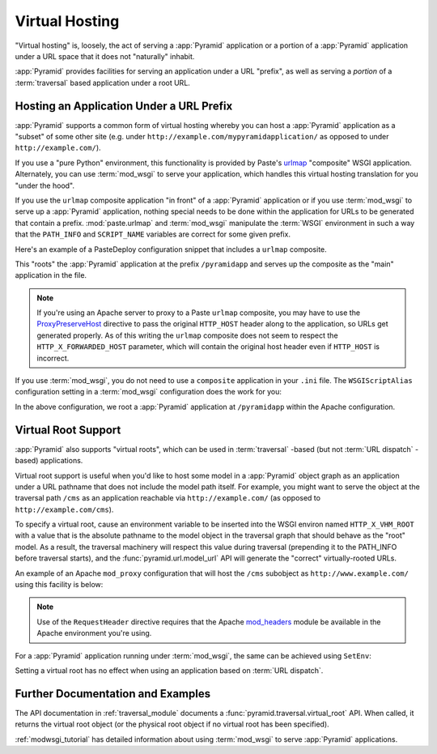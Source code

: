 .. index::
   single: virtual hosting

.. _vhosting_chapter:

Virtual Hosting
===============

"Virtual hosting" is, loosely, the act of serving a :app:`Pyramid`
application or a portion of a :app:`Pyramid` application under a
URL space that it does not "naturally" inhabit.

:app:`Pyramid` provides facilities for serving an application under
a URL "prefix", as well as serving a *portion* of a :term:`traversal`
based application under a root URL.

Hosting an Application Under a URL Prefix
-----------------------------------------

:app:`Pyramid` supports a common form of virtual hosting whereby you
can host a :app:`Pyramid` application as a "subset" of some other site
(e.g. under ``http://example.com/mypyramidapplication/`` as opposed to
under ``http://example.com/``).

If you use a "pure Python" environment, this functionality is provided
by Paste's `urlmap <http://pythonpaste.org/modules/urlmap.html>`_
"composite" WSGI application.  Alternately, you can use
:term:`mod_wsgi` to serve your application, which handles this virtual
hosting translation for you "under the hood".

If you use the ``urlmap`` composite application "in front" of a
:app:`Pyramid` application or if you use :term:`mod_wsgi` to serve
up a :app:`Pyramid` application, nothing special needs to be done
within the application for URLs to be generated that contain a
prefix. :mod:`paste.urlmap` and :term:`mod_wsgi` manipulate the
:term:`WSGI` environment in such a way that the ``PATH_INFO`` and
``SCRIPT_NAME`` variables are correct for some given prefix.

Here's an example of a PasteDeploy configuration snippet that includes
a ``urlmap`` composite.

.. code-block:: ini
  :linenos:

  [app:mypyramidapp]
  use = egg:mypyramidapp#app

  [composite:main]
  use = egg:Paste#urlmap
  /pyramidapp = mypyramidapp

This "roots" the :app:`Pyramid` application at the prefix
``/pyramidapp`` and serves up the composite as the "main" application
in the file.

.. note:: If you're using an Apache server to proxy to a Paste
   ``urlmap`` composite, you may have to use the `ProxyPreserveHost
   <http://httpd.apache.org/docs/2.2/mod/mod_proxy.html#proxypreservehost>`_
   directive to pass the original ``HTTP_HOST`` header along to the
   application, so URLs get generated properly.  As of this writing
   the ``urlmap`` composite does not seem to respect the
   ``HTTP_X_FORWARDED_HOST`` parameter, which will contain the
   original host header even if ``HTTP_HOST`` is incorrect.

If you use :term:`mod_wsgi`, you do not need to use a ``composite``
application in your ``.ini`` file.  The ``WSGIScriptAlias``
configuration setting in a :term:`mod_wsgi` configuration does the
work for you:

.. code-block:: apache
   :linenos:

   WSGIScriptAlias /pyramidapp /Users/chrism/projects/modwsgi/env/pyramid.wsgi

In the above configuration, we root a :app:`Pyramid` application at
``/pyramidapp`` within the Apache configuration.

.. index::
   single: virtual root

Virtual Root Support
--------------------

:app:`Pyramid` also supports "virtual roots", which can be used in
:term:`traversal` -based (but not :term:`URL dispatch` -based)
applications.

Virtual root support is useful when you'd like to host some model in a
:app:`Pyramid` object graph as an application under a URL pathname
that does not include the model path itself.  For example, you might
want to serve the object at the traversal path ``/cms`` as an
application reachable via ``http://example.com/`` (as opposed to
``http://example.com/cms``).

To specify a virtual root, cause an environment variable to be
inserted into the WSGI environ named ``HTTP_X_VHM_ROOT`` with a value
that is the absolute pathname to the model object in the traversal
graph that should behave as the "root" model.  As a result, the
traversal machinery will respect this value during traversal
(prepending it to the PATH_INFO before traversal starts), and the
:func:`pyramid.url.model_url` API will generate the "correct"
virtually-rooted URLs.

An example of an Apache ``mod_proxy`` configuration that will host the
``/cms`` subobject as ``http://www.example.com/`` using this facility
is below:

.. code-block:: apache
   :linenos:

    NameVirtualHost *:80

    <VirtualHost *:80>
      ServerName www.example.com
      RewriteEngine On
      RewriteRule ^/(.*) http://127.0.0.1:6543/$1 [L,P]
      ProxyPreserveHost on
      RequestHeader add X-Vhm-Root /cms
    </VirtualHost>

.. note:: Use of the ``RequestHeader`` directive requires that the
   Apache `mod_headers
   <http://httpd.apache.org/docs/2.2/mod/mod_headers.html>`_ module be
   available in the Apache environment you're using.

For a :app:`Pyramid` application running under :term:`mod_wsgi`,
the same can be achieved using ``SetEnv``:

.. code-block:: apache
   :linenos:

    <Location />
      SetEnv HTTP_X_VHM_ROOT /cms
    </Location>

Setting a virtual root has no effect when using an application based
on :term:`URL dispatch`.

Further Documentation and Examples
----------------------------------

The API documentation in :ref:`traversal_module` documents a
:func:`pyramid.traversal.virtual_root` API.  When called, it
returns the virtual root object (or the physical root object if no
virtual root has been specified).

:ref:`modwsgi_tutorial` has detailed information about using
:term:`mod_wsgi` to serve :app:`Pyramid` applications.


